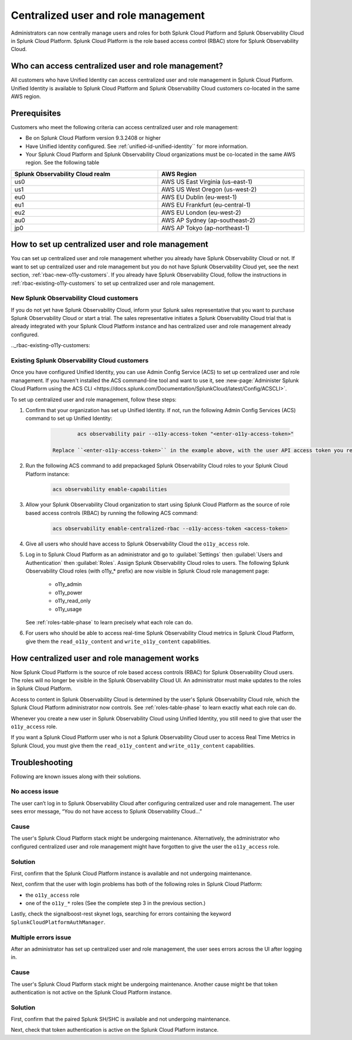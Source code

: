 

.. _centralized-rbac:

*************************************************************************************************
Centralized user and role management 
*************************************************************************************************

.. meta::
   :description: This page describes how Splunk Cloud Platform admins can manage Splunk Observability Cloud roles from Splunk Cloud Platform.

Administrators can now centrally manage users and roles for both Splunk Cloud Platform and Splunk Observability Cloud in Splunk Cloud Platform. Splunk Cloud Platform is the role based access control (RBAC) store for Splunk Observability Cloud. 


Who can access centralized user and role management?
=================================================================================================

All customers who have Unified Identity can access centralized user and role management in Splunk Cloud Platform. Unified Identity is available to Splunk Cloud Platform and Splunk Observability Cloud customers co-located in the same AWS region.

 

Prerequisites
=================================================================================================

Customers who meet the following criteria can access centralized user and role management:

* Be on Splunk Cloud Platform version 9.3.2408 or higher

* Have Unified Identity configured. See :ref:`unified-id-unified-identity`` for more information.

* Your Splunk Cloud Platform and Splunk Observability Cloud organizations must be co-located in the same AWS region. See the following table

.. list-table::
   :header-rows: 1
   :width: 100%

   * - :strong:`Splunk Observability Cloud realm`
     - :strong:`AWS Region`
   * - us0
     - AWS US East Virginia (us-east-1)
   * - us1
     - AWS US West Oregon (us-west-2)
   * - eu0
     - AWS EU Dublin (eu-west-1)
   * - eu1
     - AWS EU Frankfurt (eu-central-1)
   * - eu2
     - AWS EU London (eu-west-2)
   * - au0
     - AWS AP Sydney (ap-southeast-2)
   * - jp0
     - AWS AP Tokyo (ap-northeast-1)


How to set up centralized user and role management
=================================================================================================

You can set up centralized user and role management whether you already have Splunk Observability Cloud or not. If want to set up centralized user and role management but you do not have Splunk Observability Cloud yet, see the next section, :ref:`rbac-new-o11y-customers`. If you already have Splunk Observability Cloud, follow the instructions in :ref:`rbac-existing-o11y-customers` to set up centralized user and role management.

.. _rbac-new-o11y-customers:

New Splunk Observability Cloud customers
-------------------------------------------------------------------------------------------------

If you do not yet have Splunk Observability Cloud, inform your Splunk sales representative that you want to purchase Splunk Observability Cloud or start a trial. The sales representative initiates a Splunk Observability Cloud trial that is already integrated with your Splunk Cloud Platform instance and has centralized user and role management already configured. 

.._rbac-existing-o11y-customers:

Existing Splunk Observability Cloud customers
-------------------------------------------------------------------------------------------------

Once you have configured Unified Identity, you can use Admin Config Service (ACS) to set up centralized user and role management. If you haven't installed the ACS command-line tool and want to use it, see :new-page:`Administer Splunk Cloud Platform using the ACS CLI <https://docs.splunk.com/Documentation/SplunkCloud/latest/Config/ACSCLI>`.

To set up centralized user and role management, follow these steps:

1. Confirm that your organization has set up Unified Identity. If not, run the following Admin Config Services (ACS) command to set up Unified Identity: 

    .. code-block:: bash
    
              acs observability pair --o11y-access-token "<enter-o11y-access-token>"

      Replace ``<enter-o11y-access-token>`` in the example above, with the user API access token you retrieved from Splunk Observability Cloud in previous step.

2. Run the following ACS command to add prepackaged Splunk Observability Cloud roles to your Splunk Cloud Platform instance:

    .. code-block:: bash
    
              acs observability enable-capabilities

3. Allow your Splunk Observability Cloud organization to start using Splunk Cloud Platform as the source of role based access controls (RBAC) by running the following ACS command:

    .. code-block:: bash
    
              acs observability enable-centralized-rbac --o11y-access-token <access-token>

4. Give all users who should have access to Splunk Observability Cloud the ``o11y_access`` role.

5. Log in to Splunk Cloud Platform as an administrator and go to :guilabel:`Settings` then :guilabel:`Users and Authentication` then :guilabel:`Roles`. Assign Splunk Observability Cloud roles to users. The following Splunk Observability Cloud roles (with o11y_* prefix) are now visible in Splunk Cloud role management page:

    * o11y_admin

    * o11y_power

    * o11y_read_only

    * o11y_usage

   See :ref:`roles-table-phase` to learn precisely what each role can do.

6. For users who should be able to access real-time Splunk Observability Cloud metrics in Splunk Cloud Platform, give them the ``read_o11y_content`` and ``write_o11y_content`` capabilities.
              

How centralized user and role management works
=================================================================================================

Now Splunk Cloud Platform is the source of role based access controls (RBAC) for Splunk Observability Cloud users. The roles will no longer be visible in the Splunk Observability Cloud UI. An administrator must make updates to the roles in Splunk Cloud Platform. 

Access to content in Splunk Observability Cloud is determined by the user's Splunk Observability Cloud role, which the Splunk Cloud Platform administrator now controls. See :ref:`roles-table-phase` to learn exactly what each role can do.

Whenever you create a new user in Splunk Observability Cloud using Unified Identity, you still need to give that user the ``o11y_access`` role. 

If you want a Splunk Cloud Platform user who is not a Splunk Observability Cloud user to access Real Time Metrics in Splunk Cloud, you must give them the ``read_o11y_content`` and ``write_o11y_content`` capabilities.


Troubleshooting
=================================================================================================

Following are known issues along with their solutions.

No access issue
-------------------------------------------------------------------------------------------------
The user can’t log in to Splunk Observability Cloud after configuring centralized user and role management. The user sees error message, “You do not have access to Splunk Observability Cloud…”

Cause
-------------------------------------------------------------------------------------------------
The user's Splunk Cloud Platform stack might be undergoing maintenance. Alternatively, the administrator who configured centralized user and role management might have forgotten to give the user the ``o11y_access`` role.

Solution
-------------------------------------------------------------------------------------------------
 
First, confirm that the Splunk Cloud Platform instance is available and not undergoing maintenance.

Next, confirm that the user with login problems has both of the following roles in Splunk Cloud Platform:

* the ``o11y_access`` role

* one of the ``o11y_*`` roles (See the complete step 3 in the previous section.)


Lastly, check the signalboost-rest skynet logs, searching for errors containing the keyword ``SplunkCloudPlatformAuthManager``. 

Multiple errors issue
-------------------------------------------------------------------------------------------------
After an administrator has set up centralized user and role management, the user sees errors across the UI after logging in.

Cause
-------------------------------------------------------------------------------------------------
The user's Splunk Cloud Platform stack might be undergoing maintenance. Another cause might be that token authentication is not active on the Splunk Cloud Platform instance.

Solution
-------------------------------------------------------------------------------------------------
First, confirm that the paired Splunk SH/SHC is available and not undergoing maintenance.

Next, check that token authentication is active on the Splunk Cloud Platform instance.

